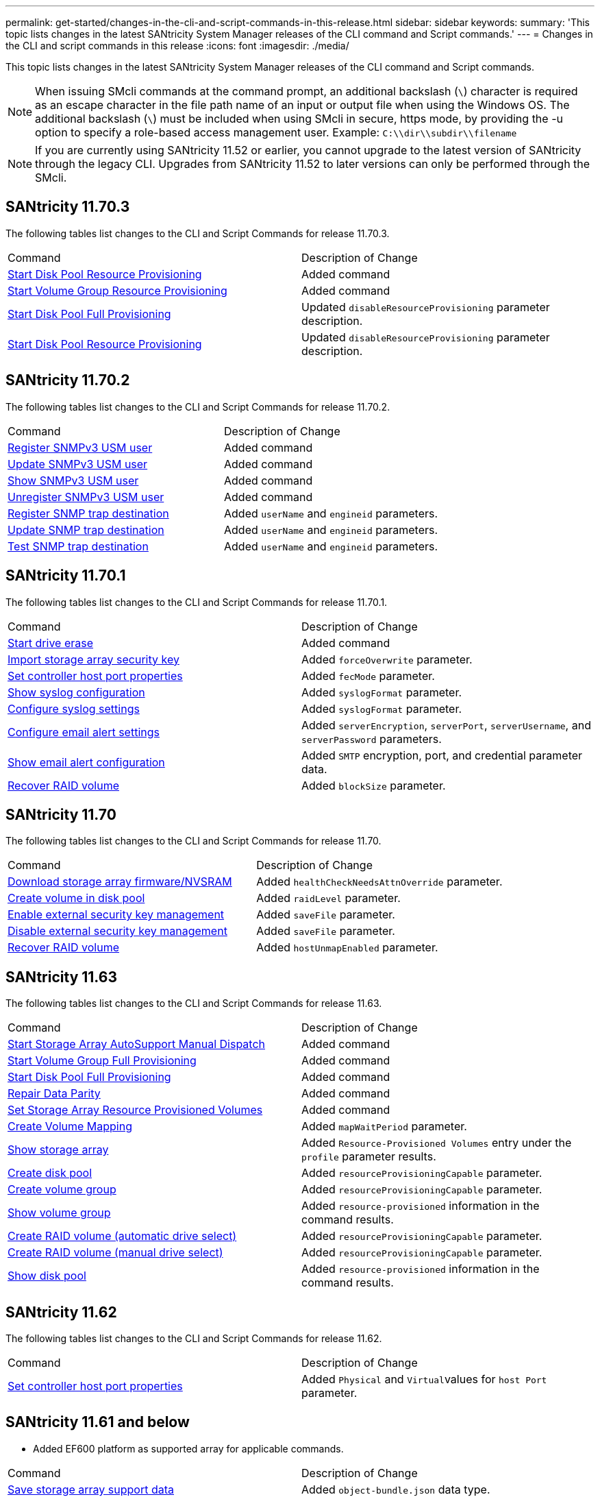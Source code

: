 ---
permalink: get-started/changes-in-the-cli-and-script-commands-in-this-release.html
sidebar: sidebar
keywords: 
summary: 'This topic lists changes in the latest SANtricity System Manager releases of the CLI command and Script commands.'
---
= Changes in the CLI and script commands in this release
:icons: font
:imagesdir: ./media/

[.lead]
This topic lists changes in the latest SANtricity System Manager releases of the CLI command and Script commands.

[NOTE]
====
When issuing SMcli commands at the command prompt, an additional backslash (`\`) character is required as an escape character in the file path name of an input or output file when using the Windows OS. The additional backslash (`\`) must be included when using SMcli in secure, https mode, by providing the -u option to specify a role-based access management user. Example: `C:\\dir\\subdir\\filename`
====

[NOTE]
====
If you are currently using SANtricity 11.52 or earlier, you cannot upgrade to the latest version of SANtricity through the legacy CLI. Upgrades from SANtricity 11.52 to later versions can only be performed through the SMcli.
====

== SANtricity 11.70.3

The following tables list changes to the CLI and Script Commands for release 11.70.3.

|===
| Command| Description of Change
a|
xref:../commands-a-z/start-diskpool-resourceprovisioning.adoc[Start Disk Pool Resource Provisioning]
a|
Added command
a|
xref:../commands-a-z/start-volumegroup-resourceprovisioning.adoc[Start Volume Group Resource Provisioning]
a|
Added command
a|
xref:../commands-a-z/start-diskpool-fullprovisioning.adoc[Start Disk Pool Full Provisioning]
a|
Updated `disableResourceProvisioning` parameter description.
a|
xref:../commands-a-z/start-diskpool-resourceprovisioning.adoc[Start Disk Pool Resource Provisioning]
a|
Updated `disableResourceProvisioning` parameter description.
|===

== SANtricity 11.70.2

The following tables list changes to the CLI and Script Commands for release 11.70.2.

|===
| Command| Description of Change
a|
xref:../commands-a-z/create-snmpuser-username.adoc[Register SNMPv3 USM user]
a|
Added command
a|
xref:../commands-a-z/set-snmpuser-username.adoc[Update SNMPv3 USM user]
a|
Added command
a|
xref:../commands-a-z/show-allsnmpusers.adoc[Show SNMPv3 USM user]
a|
Added command
a|
xref:../commands-a-z/delete-snmpuser-username.adoc[Unregister SNMPv3 USM user]
a|
Added command
a|
xref:../commands-a-z/create-snmptrapdestination.adoc[Register SNMP trap destination]
a|
Added `userName` and `engineid` parameters.
a|
xref:../commands-a-z/set-snmptrapdestination-trapreceiverip.adoc[Update SNMP trap destination]
a|
Added `userName` and `engineid` parameters.
a|
xref:../commands-a-z/start-snmptrapdestination.adoc[Test SNMP trap destination]
a|
Added `userName` and `engineid` parameters.
|===

== SANtricity 11.70.1

The following tables list changes to the CLI and Script Commands for release 11.70.1.

|===
| Command| Description of Change
a|
xref:../commands-a-z/start-drive-erase.adoc[Start drive erase]
a|
Added command
a|
xref:../commands-a-z/import-storagearray-securitykey-file.adoc[Import storage array security key]
a|
Added `forceOverwrite` parameter.
a|
xref:../commands-a-z/set-controller-hostport.adoc[Set controller host port properties]
a|
Added `fecMode` parameter.
a|
xref:../commands-a-z/show-syslog-summary.adoc[Show syslog configuration]
a|
Added `syslogFormat` parameter.
a|
xref:../commands-a-z/set-syslog.adoc[Configure syslog settings]
a|
Added `syslogFormat` parameter.
a|
xref:../commands-a-z/set-emailalert.adoc[Configure email alert settings]
a|
Added `serverEncryption`, `serverPort`, `serverUsername`, and `serverPassword` parameters.
a|
xref:../commands-a-z/show-emailalert-summary.adoc[Show email alert configuration]
a|
Added `SMTP` encryption, port, and credential parameter data.
a|
xref:../commands-a-z/recover-volume.adoc[Recover RAID volume]
a|
Added `blockSize` parameter.
|===

== SANtricity 11.70

The following tables list changes to the CLI and Script Commands for release 11.70.

|===
| Command| Description of Change
a|
xref:../commands-a-z/download-storagearray-firmware.adoc[Download storage array firmware/NVSRAM]
a|
Added `healthCheckNeedsAttnOverride` parameter.
a|
xref:../commands-a-z/create-volume-diskpool.adoc[Create volume in disk pool]
a|
Added `raidLevel` parameter.
a|
xref:../commands-a-z/enable-storagearray-externalkeymanagement-file.adoc[Enable external security key management]
a|
Added `saveFile` parameter.
a|
xref:../commands-a-z/disable-storagearray-externalkeymanagement-file.adoc[Disable external security key management]
a|
Added `saveFile` parameter.
a|
xref:../commands-a-z/recover-volume.adoc[Recover RAID volume]
a|
Added `hostUnmapEnabled` parameter.
|===

== SANtricity 11.63

The following tables list changes to the CLI and Script Commands for release 11.63.

|===
| Command| Description of Change
a|
xref:../commands-a-z/start-storagearray-autosupport-manualdispatch.adoc[Start Storage Array AutoSupport Manual Dispatch]
a|
Added command
a|
xref:../commands-a-z/start-volumegroup-fullprovisioning.adoc[Start Volume Group Full Provisioning]
a|
Added command
a|
xref:../commands-a-z/start-diskpool-fullprovisioning.adoc[Start Disk Pool Full Provisioning]
a|
Added command
a|
xref:../commands-a-z/repair-data-parity.adoc[Repair Data Parity]
a|
Added command
a|
xref:../commands-a-z/set-storagearray-resourceprovisionedvolumes.adoc[Set Storage Array Resource Provisioned Volumes]
a|
Added command
a|
xref:../commands-a-z/create-mapping-volume.adoc[Create Volume Mapping]
a|
Added `mapWaitPeriod` parameter.
a|
xref:../commands-a-z/show-storagearray.adoc[Show storage array]
a|
Added `Resource-Provisioned Volumes` entry under the `profile` parameter results.
a|
xref:../commands-a-z/create-diskpool.adoc[Create disk pool]
a|
Added `resourceProvisioningCapable` parameter.
a|
xref:../commands-a-z/create-volumegroup.adoc[Create volume group]
a|
Added `resourceProvisioningCapable` parameter.
a|
xref:../commands-a-z/show-volumegroup.adoc[Show volume group]
a|
Added `resource-provisioned` information in the command results.
a|
xref:../commands-a-z/create-raid-volume-automatic-drive-select.adoc[Create RAID volume (automatic drive select)]
a|
Added `resourceProvisioningCapable` parameter.
a|
xref:../commands-a-z/create-raid-volume-manual-drive-select.adoc[Create RAID volume (manual drive select)]
a|
Added `resourceProvisioningCapable` parameter.
a|
xref:../commands-a-z/show-diskpool.adoc[Show disk pool]
a|
Added `resource-provisioned` information in the command results.
|===

== SANtricity 11.62

The following tables list changes to the CLI and Script Commands for release 11.62.

|===
| Command| Description of Change
a|
xref:../commands-a-z/set-controller-hostport.adoc[Set controller host port properties]
a|
Added `Physical` and ``Virtual``values for `host Port` parameter.
|===

== SANtricity 11.61 and below

* Added EF600 platform as supported array for applicable commands.

|===
| Command| Description of Change
a|
xref:../commands-a-z/save-storagearray-supportdata.adoc[Save storage array support data]
a|
Added `object-bundle.json` data type.
a|
xref:../commands-a-z/show-alldrives.adoc[Show drive]
a|
Added NVMe4K compatibility.

a|
xref:../commands-a-z/activate-synchronous-mirroring.adoc[Activate synchronous mirroring]
a|
Added NVMe4K compatibility.

a|
xref:../commands-a-z/recreate-storagearray-mirrorrepository.adoc[Re-create synchronous mirroring repository volume]
a|
Added NVMe4K compatibility.

a|
xref:../commands-a-z/create-raid-volume-automatic-drive-select.adoc[Create RAID volume (automatic drive select)]
a|
Added NVMe4K compatibility.

a|
xref:../commands-a-z/show-storagearray-autoconfiguration.adoc[Show storage array auto configuration]
a|
Added NVMe4K compatibility.

a|
xref:../commands-a-z/autoconfigure-storagearray.adoc[Autoconfigure storage array]
a|
Added NVMe4K compatibility.

a|
xref:../commands-a-z/create-diskpool.adoc[Create disk pool]
a|
Added NVMe4K compatibility.

a|
xref:../commands-a-z/create-volumegroup.adoc[Create volume group]
a|
Added NVMe4K compatibility.

a|
xref:../commands-a-z/save-storagearray-autoloadbalancestatistics-file.adoc[Save auto-load balancing statistics]
a|
Added "Drive Lost Primary Path" note

a|
xref:../commands-a-z/set-storagearray-autoloadbalancingenable.adoc[Set storage array to enable or disable automatic load balancing]
a|
Added "Drive Lost Primary Path" note

a|
xref:../commands-a-z/add-certificate-from-array.adoc[Add certificate from array]
a|
Added command

a|
xref:../commands-a-z/add-certificate-from-file.adoc[Add certificate from file]
a|
Added command

a|
xref:../commands-a-z/delete-certificates.adoc[Delete certificates]
a|
Added command

a|
xref:../commands-a-z/show-certificates.adoc[Show certificates]
a|
Added command

a|
xref:../commands-a-z/add-array-label.adoc[Add array label]
a|
Added command

a|
xref:../commands-a-z/remove-array-label.adoc[Remove array label]
a|
Added command

a|
xref:../commands-a-z/show-array-label.adoc[Show array label]
a|
Added command

|===
